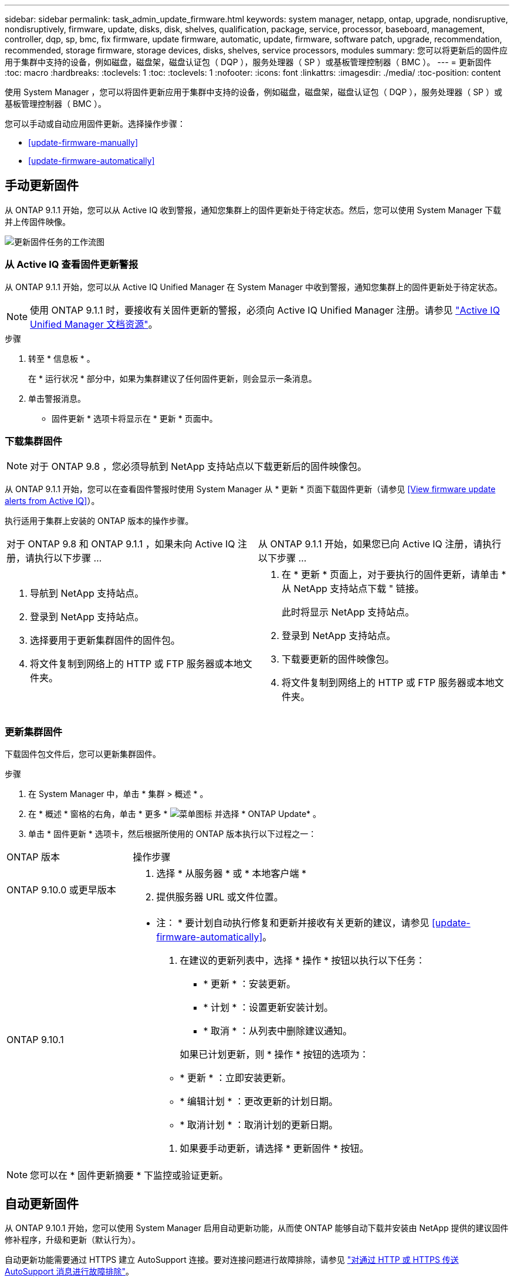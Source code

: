 ---
sidebar: sidebar 
permalink: task_admin_update_firmware.html 
keywords: system manager, netapp, ontap, upgrade, nondisruptive, nondisruptively, firmware, update, disks, disk, shelves, qualification, package, service, processor, baseboard, management, controller, dqp, sp, bmc, fix firmware, update firmware, automatic, update, firmware, software patch, upgrade, recommendation, recommended, storage firmware, storage devices, disks, shelves, service processors, modules 
summary: 您可以将更新后的固件应用于集群中支持的设备，例如磁盘，磁盘架，磁盘认证包（ DQP ），服务处理器（ SP ）或基板管理控制器（ BMC ）。 
---
= 更新固件
:toc: macro
:hardbreaks:
:toclevels: 1
:toc: 
:toclevels: 1
:nofooter: 
:icons: font
:linkattrs: 
:imagesdir: ./media/
:toc-position: content


[role="lead"]
使用 System Manager ，您可以将固件更新应用于集群中支持的设备，例如磁盘，磁盘架，磁盘认证包（ DQP ），服务处理器（ SP ）或基板管理控制器（ BMC ）。

您可以手动或自动应用固件更新。选择操作步骤：

* <<update-firmware-manually>>
* <<update-firmware-automatically>>




== 手动更新固件

从 ONTAP 9.1.1 开始，您可以从 Active IQ 收到警报，通知您集群上的固件更新处于待定状态。然后，您可以使用 System Manager 下载并上传固件映像。

image:workflow_admin_update_firmware.gif["更新固件任务的工作流图"]



=== 从 Active IQ 查看固件更新警报

从 ONTAP 9.1.1 开始，您可以从 Active IQ Unified Manager 在 System Manager 中收到警报，通知您集群上的固件更新处于待定状态。


NOTE: 使用 ONTAP 9.1.1 时，要接收有关固件更新的警报，必须向 Active IQ Unified Manager 注册。请参见 link:https://netapp.com/support-and-training/documentation/active-iq-unified-manager["Active IQ Unified Manager 文档资源"]。

.步骤
. 转至 * 信息板 * 。
+
在 * 运行状况 * 部分中，如果为集群建议了任何固件更新，则会显示一条消息。

. 单击警报消息。
+
* 固件更新 * 选项卡将显示在 * 更新 * 页面中。





=== 下载集群固件


NOTE: 对于 ONTAP 9.8 ，您必须导航到 NetApp 支持站点以下载更新后的固件映像包。

从 ONTAP 9.1.1 开始，您可以在查看固件警报时使用 System Manager 从 * 更新 * 页面下载固件更新（请参见 <<View firmware update alerts from Active IQ>>）。

执行适用于集群上安装的 ONTAP 版本的操作步骤。

|===


| 对于 ONTAP 9.8 和 ONTAP 9.1.1 ，如果未向 Active IQ 注册，请执行以下步骤 ... | 从 ONTAP 9.1.1 开始，如果您已向 Active IQ 注册，请执行以下步骤 ... 


 a| 
. 导航到 NetApp 支持站点。
. 登录到 NetApp 支持站点。
. 选择要用于更新集群固件的固件包。
. 将文件复制到网络上的 HTTP 或 FTP 服务器或本地文件夹。

 a| 
. 在 * 更新 * 页面上，对于要执行的固件更新，请单击 * 从 NetApp 支持站点下载 " 链接。
+
此时将显示 NetApp 支持站点。

. 登录到 NetApp 支持站点。
. 下载要更新的固件映像包。
. 将文件复制到网络上的 HTTP 或 FTP 服务器或本地文件夹。


|===


=== 更新集群固件

下载固件包文件后，您可以更新集群固件。

.步骤
. 在 System Manager 中，单击 * 集群 > 概述 * 。
. 在 * 概述 * 窗格的右角，单击 * 更多 * image:icon_kabob.gif["菜单图标"] 并选择 * ONTAP Update* 。
. 单击 * 固件更新 * 选项卡，然后根据所使用的 ONTAP 版本执行以下过程之一：


[cols="25,75"]
|===


| ONTAP 版本 | 操作步骤 


 a| 
ONTAP 9.10.0 或更早版本
 a| 
. 选择 * 从服务器 * 或 * 本地客户端 *
. 提供服务器 URL 或文件位置。




 a| 
ONTAP 9.10.1
 a| 
* 注： * 要计划自动执行修复和更新并接收有关更新的建议，请参见 <<update-firmware-automatically>>。

. 在建议的更新列表中，选择 * 操作 * 按钮以执行以下任务：
+
--
** * 更新 * ：安装更新。
** * 计划 * ：设置更新安装计划。
** * 取消 * ：从列表中删除建议通知。


--
+
如果已计划更新，则 * 操作 * 按钮的选项为：

+
--
** * 更新 * ：立即安装更新。
** * 编辑计划 * ：更改更新的计划日期。
** * 取消计划 * ：取消计划的更新日期。


--
. 如果要手动更新，请选择 * 更新固件 * 按钮。


|===

NOTE: 您可以在 * 固件更新摘要 * 下监控或验证更新。



== 自动更新固件

从 ONTAP 9.10.1 开始，您可以使用 System Manager 启用自动更新功能，从而使 ONTAP 能够自动下载并安装由 NetApp 提供的建议固件修补程序，升级和更新（默认行为）。

自动更新功能需要通过 HTTPS 建立 AutoSupport 连接。要对连接问题进行故障排除，请参见 link:../system-admin/troubleshoot-autosupport-http-https-task.html["对通过 HTTP 或 HTTPS 传送 AutoSupport 消息进行故障排除"]。

更新包括以下类别的固件修补程序，升级和更新：

* * 存储固件 * ：存储设备，磁盘和磁盘架
* * SP/BMC FIRMENT* ：服务处理器和 BMC 模块


在 System Manager 中，您可以更改每个类别的默认行为，以便收到固件更新建议，从而可以确定要安装的固件，并在需要安装时设置计划。您也可以关闭此功能。

要计划自动更新并接收有关更新的建议，请执行以下工作流任务：

image:../media/sm-firmware-auto-update.gif["自动更新工作流"]

* <<Ensure Automatic Update feature is enabled>>
* <<Specify default actions for update recommendations>>
* <<Manage automatic update recommendations>>




=== 确保已启用自动更新功能

在 System Manager 中，要启用自动更新功能，您必须接受 NetApp 指定的条款和条件。

自动更新功能要求启用 AutoSupport 并使用 HTTPS 协议。

.步骤
. 在 System Manager 中，单击 * 事件 * 。
. 在 * 概述 * 部分的 * 建议操作 * 下，单击 * 启用自动更新 * 旁边的 * 操作 * 。
. 单击 * 启用 * 。
+
此时将显示有关自动更新功能的信息。它介绍了默认行为（自动下载和安装更新），并通知您可以修改默认行为。此外，此信息还包含您要使用此功能必须同意的条款和条件。

. 要接受条款和条件并启用此功能，请单击复选框，然后单击 * 保存 * 。




=== 指定更新建议的默认操作

您可以设置要对存储固件更新和 SP/BMC 固件更新执行的默认操作。

.步骤
. 在 System Manager 中，单击 * 集群 > 设置 * 。
. 在 * 自动更新 * 部分中，单击 image:../media/icon_kabob.gif["\" 串器 \" 图标"] 可查看操作列表。
. 单击 * 编辑自动更新设置 * 。
. 为这两类更新选择默认操作。




=== 管理自动更新建议

在 System Manager 中，您可以查看建议列表，并一次性对每个建议或所有建议执行操作。

.步骤
. 使用任一方法查看建议列表：
+
--
|===


| 从概述页面查看 | 从设置页面查看 


 a| 
.. 单击 * 集群 > 概述 * 。
.. 在 * 概述 * 部分中，单击 * 更多 * image:../media/icon_kabob.gif["\" 串器 \" 图标"]，然后单击 * ONTAP Update* 。
.. 选择 * 固件更新 * 选项卡。
.. 在 * 固件更新 * 选项卡上，单击 * 更多 * image:../media/icon_kabob.gif["\" 串器 \" 图标"]，然后单击 * 查看所有自动更新 * 。

 a| 
.. 单击 * 集群 > 设置 * 。
.. 在 * 自动更新 * 部分中，单击 image:../media/icon_kabob.gif["\" 串器 \" 图标"]，然后单击 * 查看所有自动更新 * 。


|===
--
+
自动更新日志会显示每个更新日志的建议和详细信息，包括问题描述，类别，计划的安装时间，状态以及任何错误。

. 单击 image:../media/icon_kabob.gif["\" 串器 \" 图标"] 单击问题描述旁边的可查看可对建议执行的操作列表。
+
根据建议的状态，您可以执行以下操作之一：

+
[cols="35,65"]
|===


| 如果更新处于此状态 ... | 您可以执行 ... 


 a| 
尚未计划
 a| 
* 更新 * ：启动更新过程。

* 计划 * ：用于设置开始更新过程的日期。

* 取消 * ：从列表中删除此建议。



 a| 
已计划
 a| 
* 更新 * ：启动更新过程。

* 编辑计划 * ：用于修改开始更新过程的计划日期。

* 取消计划 * ：取消计划日期。



 a| 
已被解除
 a| 
* 取消取消 * ：将建议返回到列表中。



 a| 
正在应用或正在下载
 a| 
* 取消 * ：取消更新。

|===

